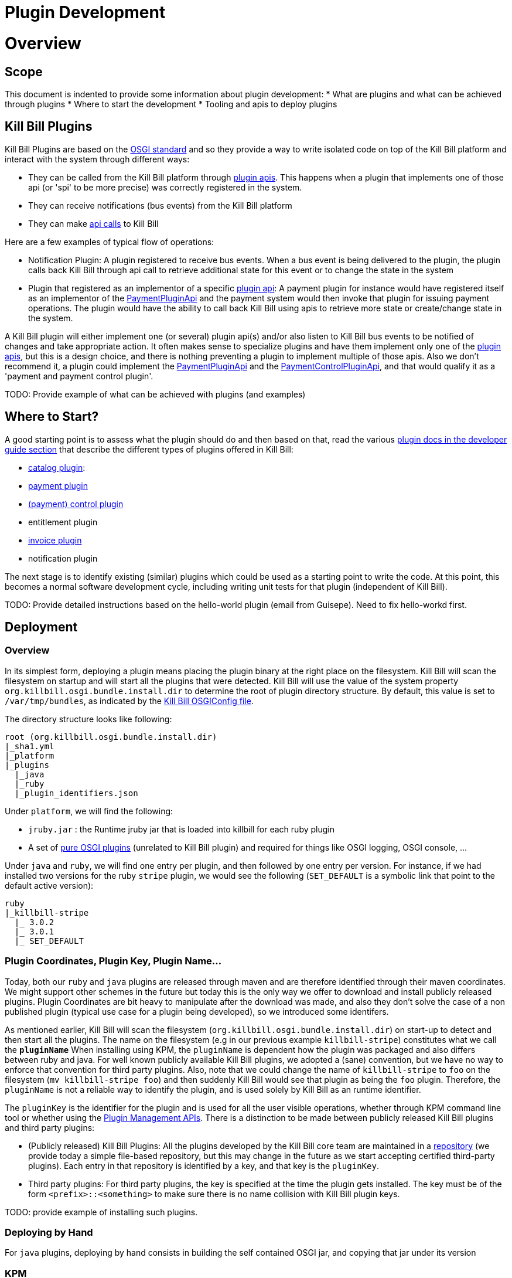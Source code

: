 = Plugin Development

= Overview

== Scope

This document is indented to provide some information about plugin development:
* What are plugins and what can be achieved through plugins
* Where to start the development
* Tooling and apis to deploy plugins

== Kill Bill Plugins

Kill Bill Plugins are based on the https://www.osgi.org/[OSGI standard] and so they provide a way to write isolated code on top of the Kill Bill platform and interact with the system through different ways:

* They can be called from the Kill Bill platform through https://github.com/killbill/killbill-plugin-api[plugin apis]. This happens when a plugin that implements one of those api (or 'spi' to be more precise) was correctly registered in the system.
* They can receive notifications (bus events) from the Kill Bill platform
* They can make https://github.com/killbill/killbill-api[api calls] to Kill Bill

Here are a few examples of typical flow of operations:

* Notification Plugin: A plugin registered to receive bus events. When a bus event is being delivered to the plugin, the plugin calls back Kill Bill through api call to retrieve additional state for this event or to change the state in the system
* Plugin that registered as an implementor of a specific https://github.com/killbill/killbill-plugin-api[plugin api]: A payment plugin for instance would have registered itself as an implementor of the https://github.com/killbill/killbill-plugin-api/blob/master/payment/src/main/java/org/killbill/billing/payment/plugin/api/PaymentPluginApi.java[PaymentPluginApi] and the payment system would then invoke that plugin for issuing payment operations. The plugin would have the ability to call back Kill Bill using apis to retrieve more state or create/change state in the system.

A Kill Bill plugin will either implement one (or several) plugin api(s) and/or also listen to Kill Bill bus events to be notified of changes and take appropriate action.
It often makes sense to specialize plugins and have them implement only one of the https://github.com/killbill/killbill-plugin-api[plugin apis], but this is a design choice, and there is nothing preventing a plugin to implement multiple of those apis.
Also we don't recommend it, a plugin could implement the https://github.com/killbill/killbill-plugin-api/blob/master/payment/src/main/java/org/killbill/billing/payment/plugin/api/PaymentPluginApi.java[PaymentPluginApi] and the https://github.com/killbill/killbill-plugin-api/blob/master/control/src/main/java/org/killbill/billing/control/plugin/api/PaymentControlPluginApi.java[PaymentControlPluginApi], and that would qualify it as a 'payment and payment control plugin'.

TODO: Provide example of what can be achieved with plugins (and examples)


== Where to Start?

A good starting point is to assess what the plugin should do and then based on that, read the various http://docs.killbill.io/[plugin docs in the developer guide section] that describe the different types of plugins offered in Kill Bill:

* http://docs.killbill.io/0.16/catalog_plugin.html[catalog plugin]:
* http://docs.killbill.io/0.16/payment_plugin.html[payment plugin]
* http://docs.killbill.io/0.16/payment_control_plugin.html[(payment) control plugin]
* entitlement plugin
* http://docs.killbill.io/0.16/invoice_plugin.html[invoice plugin]
* notification plugin

The next stage is to identify existing (similar) plugins which could be used as a starting point to write the code. At this point, this becomes a normal software development cycle, including writing unit tests for that plugin (independent of Kill Bill).

TODO: Provide detailed instructions based on the hello-world plugin (email from Guisepe). Need to fix hello-workd first.

== Deployment

=== Overview

In its simplest form, deploying a plugin means placing the plugin binary at the right place on the filesystem. Kill Bill will scan the filesystem on startup and will start all the plugins that were detected.
Kill Bill will use the value of the system property `org.killbill.osgi.bundle.install.dir` to determine the root of plugin directory structure.
By default, this value is set to `/var/tmp/bundles`, as indicated by the https://github.com/killbill/killbill-platform/blob/killbill-platform-0.22/osgi/src/main/java/org/killbill/billing/osgi/config/OSGIConfig.java#L44[Kill Bill OSGIConfig file].

The directory structure looks like following:

```
root (org.killbill.osgi.bundle.install.dir)
|_sha1.yml
|_platform
|_plugins
  |_java
  |_ruby
  |_plugin_identifiers.json
```

Under `platform`, we will find the following:

* `jruby.jar` : the Runtime jruby jar that is loaded into killbill for each ruby plugin
* A set of http://felix.apache.org/downloads.cgi[pure OSGI plugins] (unrelated to Kill Bill plugin) and required for things like OSGI logging, OSGI console, ...

Under `java` and `ruby`, we will find one entry per plugin, and then followed by one entry per version.
For instance, if we had installed two versions for the ruby `stripe` plugin, we would see the following (`SET_DEFAULT` is a symbolic link that point to the default active version):

```
ruby
|_killbill-stripe
  |_ 3.0.2
  |_ 3.0.1
  |_ SET_DEFAULT
```

=== Plugin Coordinates, Plugin Key, Plugin Name...

Today, both our `ruby` and `java` plugins are released through maven and are therefore identified through their maven coordinates.
We might support other schemes in the future but today this is the only way we offer to download and install publicly released plugins.
Plugin Coordinates are bit heavy to manipulate after the download was made, and also they don't solve the case of a non published plugin (typical use case for a plugin being developed), so we introduced some identifers.


As mentioned earlier, Kill Bill will scan the filesystem (`org.killbill.osgi.bundle.install.dir`) on start-up to detect and then start all the plugins. The name on the filesystem (e.g in our previous example `killbill-stripe`) constitutes what we call the **`pluginName`**
When installing using KPM, the `pluginName` is dependent how the plugin was packaged and also differs between ruby and java. For well known publicly available Kill Bill plugins, we adopted a (sane) convention, but we have no way to enforce that convention for third party plugins.
Also, note that we could change the name of `killbill-stripe` to `foo` on the filesystem (`mv killbill-stripe foo`) and then suddenly Kill Bill would see that plugin as being the `foo` plugin.
Therefore, the `pluginName` is not a reliable way to identify the plugin, and is used solely by Kill Bill as an runtime identifier.

The `pluginKey` is the identifier for the plugin and is used for all the user visible operations, whether through KPM command line tool or whether using the http://docs.killbill.io/0.16/plugin_management.html[Plugin Management APIs].
There is a distinction to be made between publicly released Kill Bill plugins and third party plugins:

* (Publicly released) Kill Bill Plugins: All the plugins developed by the Kill Bill core team are maintained in a https://github.com/killbill/killbill-cloud/blob/master/kpm/lib/kpm/plugins_directory.yml[repository] (we provide today a simple file-based repository, but this may change in the future as we start accepting certified third-party plugins).
Each entry in that repository is identified by a key, and that key is the `pluginKey`.
* Third party plugins: For third party plugins, the key is specified at the time the plugin gets installed. The key must be of the form `<prefix>::<something>` to make sure there is no name collision with Kill Bill plugin keys.


TODO: provide example of installing such plugins.

=== Deploying by Hand


For `java` plugins, deploying by hand consists in building the self contained OSGI jar, and copying that jar under its version


=== KPM

The standard way to deploy plugins is to rely on https://github.com/killbill/killbill-cloud/blob/master/kpm[KPM].
The https://github.com/killbill/killbill-cloud/blob/master/kpm/README.md[KPM README] explains how to install KPM and also provides some guidance on how to use it for deploy public known plugins.

When developing a new plugin (or a new version of a not yet publicly released plugin), there are different ways to deploy that plugin:

1. Deploy the plugin by hand
2. Rely on KPM to make the deployment


== Plugin Configuration

== Debugging Plugins


